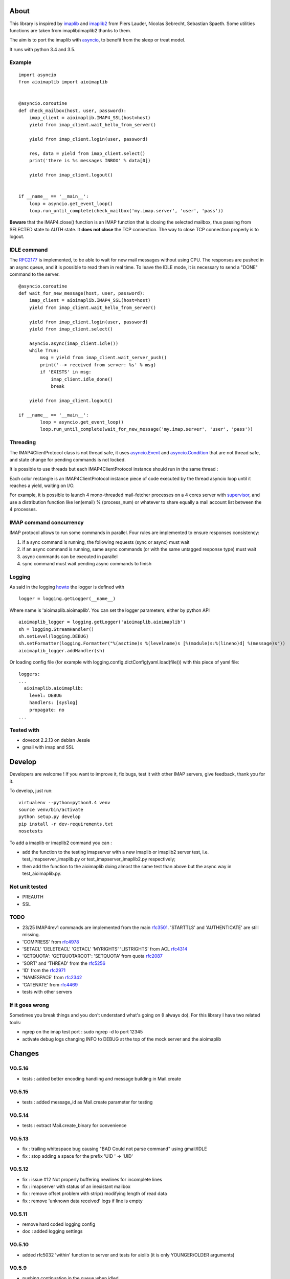 About
=====
.. _imaplib2: https://sourceforge.net/projects/imaplib2/
.. _imaplib: https://docs.python.org/3/library/imaplib.html
.. _asyncio: https://docs.python.org/3/library/asyncio.html

.. image:: https://travis-ci.org/bamthomas/aioimaplib.png?branch=master
   :alt: Build status
   :target: https://travis-ci.org/bamthomas/aioimaplib

.. image:: https://coveralls.io/repos/github/bamthomas/aioimaplib/badge.svg
   :target: https://coveralls.io/github/bamthomas/aioimaplib

This library is inspired by imaplib_ and imaplib2_ from Piers Lauder, Nicolas Sebrecht, Sebastian Spaeth. Some utilities functions are taken from imaplib/imaplib2 thanks to them.

The aim is to port the imaplib with asyncio_, to benefit from the sleep or treat model.

It runs with python 3.4 and 3.5.

Example
-------

::

    import asyncio
    from aioimaplib import aioimaplib


    @asyncio.coroutine
    def check_mailbox(host, user, password):
        imap_client = aioimaplib.IMAP4_SSL(host=host)
        yield from imap_client.wait_hello_from_server()

        yield from imap_client.login(user, password)

        res, data = yield from imap_client.select()
        print('there is %s messages INBOX' % data[0])

        yield from imap_client.logout()


    if __name__ == '__main__':
        loop = asyncio.get_event_loop()
        loop.run_until_complete(check_mailbox('my.imap.server', 'user', 'pass'))

**Beware** that the IMAP4.close() function is an IMAP function that is closing the selected mailbox, thus passing from SELECTED state to AUTH state. It **does not close** the TCP connection.
The way to close TCP connection properly is to logout.

IDLE command
------------
.. _RFC2177: https://tools.ietf.org/html/rfc2177

The RFC2177_ is implemented, to be able to wait for new mail messages without using CPU. The responses are pushed in an async queue, and it is possible to read them in real time. To leave the IDLE mode, it is necessary to send a "DONE" command to the server.

::

    @asyncio.coroutine
    def wait_for_new_message(host, user, password):
        imap_client = aioimaplib.IMAP4_SSL(host=host)
        yield from imap_client.wait_hello_from_server()

        yield from imap_client.login(user, password)
        yield from imap_client.select()

        asyncio.async(imap_client.idle())
        while True:
            msg = yield from imap_client.wait_server_push()
            print('--> received from server: %s' % msg)
            if 'EXISTS' in msg:
                imap_client.idle_done()
                break

        yield from imap_client.logout()

    if __name__ == '__main__':
            loop = asyncio.get_event_loop()
            loop.run_until_complete(wait_for_new_message('my.imap.server', 'user', 'pass'))


Threading
---------
.. _asyncio.Event: https://docs.python.org/3.4/library/asyncio-sync.html#event
.. _asyncio.Condition: https://docs.python.org/3.4/library/asyncio-sync.html#condition
.. _supervisor: http://supervisord.org/

The IMAP4ClientProtocol class is not thread safe, it uses asyncio.Event_ and asyncio.Condition_ that are not thread safe, and state change for pending commands is not locked.

It is possible to use threads but each IMAP4ClientProtocol instance should run in the same thread :

.. image:: images/thread_imap_protocol.png

Each color rectangle is an IMAP4ClientProtocol instance piece of code executed by the thread asyncio loop until it reaches a yield, waiting on I/O.

For example, it is possible to launch 4 mono-threaded mail-fetcher processes on a 4 cores server with supervisor_, and use a distribution function like len(email) % (process_num) or whatever to share equally a mail account list between the 4 processes.

IMAP command concurrency
------------------------

IMAP protocol allows to run some commands in parallel. Four rules are implemented to ensure responses consistency:

1. if a sync command is running, the following requests (sync or async) must wait
2. if an async command is running, same async commands (or with the same untagged response type) must wait
3. async commands can be executed in parallel
4. sync command must wait pending async commands to finish

Logging
-------
.. _howto: https://docs.python.org/3.4/howto/logging.html#configuring-logging-for-a-library

As said in the logging howto_ the logger is defined with ::

    logger = logging.getLogger(__name__)


Where name is 'aioimaplib.aioimaplib'. You can set the logger parameters, either by python API ::


    aioimaplib_logger = logging.getLogger('aioimaplib.aioimaplib')
    sh = logging.StreamHandler()
    sh.setLevel(logging.DEBUG)
    sh.setFormatter(logging.Formatter("%(asctime)s %(levelname)s [%(module)s:%(lineno)d] %(message)s"))
    aioimaplib_logger.addHandler(sh)

Or loading config file (for example with logging.config.dictConfig(yaml.load(file))) with this piece of yaml file::


    loggers:
    ...
      aioimaplib.aioimaplib:
        level: DEBUG
        handlers: [syslog]
        propagate: no
    ...

Tested with
-----------

- dovecot 2.2.13 on debian Jessie
- gmail with imap and SSL

Develop
=======

Developers are welcome ! If you want to improve it, fix bugs, test it with other IMAP servers, give feedback, thank you for it.

To develop, just run::

    virtualenv --python=python3.4 venv
    source venv/bin/activate
    python setup.py develop
    pip install -r dev-requirements.txt
    nosetests

To add a imaplib or imaplib2 command you can :

- add the function to the testing imapserver with a new imaplib or imaplib2 server test, i.e. test_imapserver_imaplib.py or test_imapserver_imaplib2.py respectively;
- then add the function to the aioimaplib doing almost the same test than above but the async way in test_aioimaplib.py.

Not unit tested
---------------
- PREAUTH
- SSL

TODO
----
.. _rfc3501: https://tools.ietf.org/html/rfc3501
.. _rfc4978: https://tools.ietf.org/html/rfc4978
.. _rfc4314: https://tools.ietf.org/html/rfc4314
.. _rfc2087: https://tools.ietf.org/html/rfc2087
.. _rfc5256: https://tools.ietf.org/html/rfc5256
.. _rfc2971: https://tools.ietf.org/html/rfc2971
.. _rfc2342: https://tools.ietf.org/html/rfc2342
.. _rfc4469: https://tools.ietf.org/html/rfc4469

- 23/25 IMAP4rev1 commands are implemented from the main rfc3501_. 'STARTTLS' and 'AUTHENTICATE' are still missing.
- 'COMPRESS' from rfc4978_
- 'SETACL' 'DELETEACL' 'GETACL' 'MYRIGHTS' 'LISTRIGHTS' from ACL rfc4314_
- 'GETQUOTA': 'GETQUOTAROOT': 'SETQUOTA' from quota rfc2087_
- 'SORT' and 'THREAD' from the rfc5256_
- 'ID' from the rfc2971_
- 'NAMESPACE' from rfc2342_
- 'CATENATE' from rfc4469_
- tests with other servers

If it goes wrong
----------------
Sometimes you break things and you don't understand what's going on (I always do). For this library I have two related tools:

- ngrep on the imap test port : sudo ngrep -d lo port 12345
- activate debug logs changing INFO to DEBUG at the top of the mock server and the aioimaplib


Changes
=======

V0.5.16
-------
- tests : added better encoding handling and message building in Mail.create 

V0.5.15
-------
- tests : added message_id as Mail.create parameter for testing 

V0.5.14
-------
- tests : extract Mail.create_binary for convenience

V0.5.13
-------
- fix : trailing whitespace bug causing "BAD Could not parse command" using gmail/IDLE
- fix : stop adding a space for the prefix 'UID ' -> 'UID'

V0.5.12
-------
- fix : issue #12 Not properly buffering newlines for incomplete lines
- fix : imapserver with status of an inexistant mailbox
- fix : remove offset problem with strip() modifying length of read data
- fix : remove 'unknown data received' logs if line is empty

V0.5.11
-------
- remove hard coded logging config
- doc : added logging settings

V0.5.10
-------
- added rfc5032 'within' function to server and tests for aiolib (it is only YOUNGER/OLDER arguments)

V0.5.9
------
-  pushing continuation in the queue when idled

V0.5.8
------
- added a stop waiting server push function to interupt yield from queue.get

V0.5.7
------
- server send still here every IDLE_STILL_HERE_PERIOD_SECONDS to client when idle
- fix when server was lauched with main, loop is already running

V0.5.6
------
- fix doc
- fix imapserver main (needs a asyncio.loop.run_forever())

V0.5.5
------
- fix issues with coroutines in uid command
- documentation
- remove PARTIAL, PROXYAUTH, SETANNOTATION and GETANNOTATION commands

V0.5.4
------
- refactor: treating response as we read the imap server responses for a better reading
- doc
- removing tests from package
- publish on pypi
- added coverall

V0.5.3
------
- fix aioimaplib bug when receiving chunked fetch data
- do not abort when receiving unsollicited data from server

V0.5.2
------
- build CI environment
- license GPL v3.0

V0.5.1
------
- added APPEND command
- fix usernames can have '@' for mockimapserver
- server can handle SEARCH with CHARSET opt parameter (but ignores it)

V0.5
----
- added 11 new imap commands
- added imap command synchronizing
- refactor
- documentation

V0.1
----
- init project with mockimapserver
- project files
- 11 imap commands


